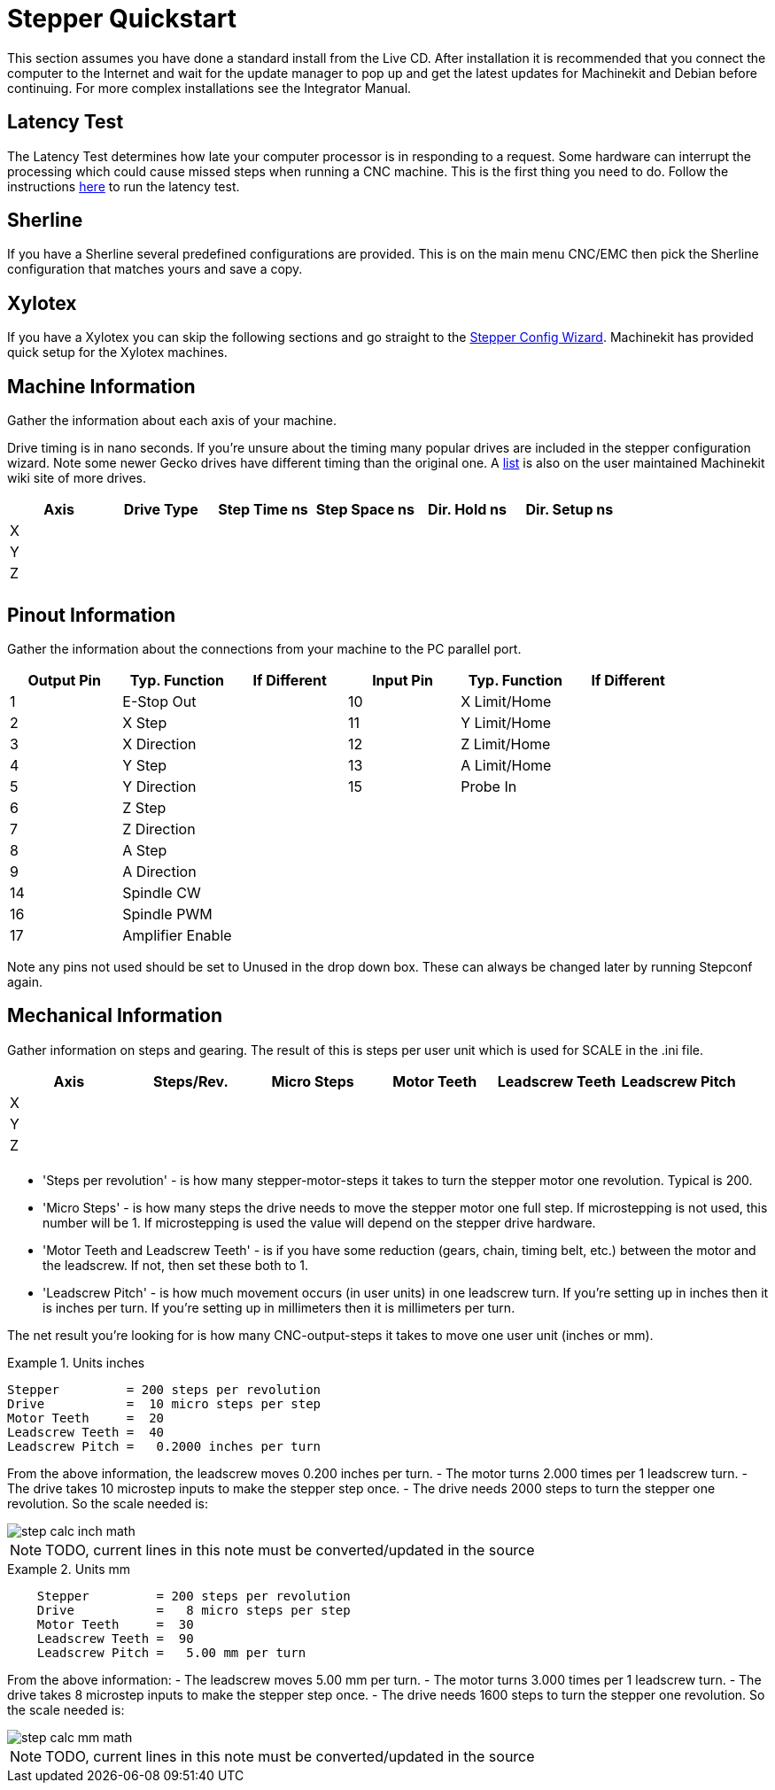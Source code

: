 
:imagesdir: quickstart/images

= Stepper Quickstart

[[cha:stepper-quickstart]] (((Stepper Quickstart)))

This section assumes you have done a standard install from the Live
CD. After installation it is recommended that you connect the computer
to the Internet and wait for the update manager to pop up and get the
latest updates for Machinekit and Debian before continuing. For more complex
installations see the Integrator Manual.

== Latency Test

The Latency Test determines how late your computer processor is in
responding to a request. Some hardware can interrupt the processing
which could cause missed steps when running a CNC machine. This is the
first thing you need to do. Follow the instructions
link:../install/Latency_Test.asciidoc[here] to run the latency test.

[[sec:Sherline]]
== Sherline
(((Sherline)))

If you have a Sherline several predefined configurations are provided.
This is on the main menu CNC/EMC then pick the Sherline configuration
that matches yours and save a copy.

[[sec:Xylotex]]
== Xylotex
(((Xylotex)))

If you have a Xylotex you can skip the following sections and go
straight to the <<cha:stepconf-wizard,Stepper Config Wizard>>.
Machinekit has provided quick setup for the Xylotex machines.

== Machine Information

Gather the information about each axis of your machine.

Drive timing is in nano seconds. If you're unsure about the timing
many popular drives are included in the stepper configuration wizard.
Note some newer Gecko drives have different timing than the original
one. A http://wiki.machinekit.org/[list] is also on the user maintained Machinekit
wiki site of more drives.

[width="100%", options="header"]
|====================================================================
|Axis | Drive Type | Step Time ns | Step Space ns | Dir. Hold ns | Dir. Setup ns
|X    |            |              |               |              |
|Y    |            |              |               |              |
|Z    |            |              |               |              |
|     |            |              |               |              |
|====================================================================

== Pinout Information

Gather the information about the connections from your machine to the
PC parallel port.

[width="100%", options="header"]
|==============================================================================
|Output Pin | Typ. Function    | If Different | Input Pin | Typ. Function | If Different
|1          | E-Stop Out       |              | 10        | X Limit/Home  |
|2          | X Step           |              | 11        | Y Limit/Home  |
|3          | X Direction      |              | 12        | Z Limit/Home  |
|4          | Y Step           |              | 13        | A Limit/Home  |
|5          | Y Direction      |              | 15        | Probe In      |
|6          | Z Step           |              |           |               |
|7          | Z Direction      |              |           |               |
|8          | A Step           |              |           |               |
|9          | A Direction      |              |           |               |
|14         | Spindle CW       |              |           |               |
|16         | Spindle PWM      |              |           |               |
|17         | Amplifier Enable |              |           |               |
|==============================================================================

Note any pins not used should be set to Unused in the drop down box.
These can always be changed later by running Stepconf again.

== Mechanical Information

Gather information on steps and gearing. The result of this is steps
per user unit which is used for SCALE in the .ini file.

[width="100%", options="header"]
|==============================================================================
|Axis | Steps/Rev. | Micro Steps | Motor Teeth | Leadscrew Teeth | Leadscrew Pitch
|X    |            |             |             |                 |
|Y    |            |             |             |                 |
|Z    |            |             |             |                 |
|     |            |             |             |                 |
|==============================================================================

* 'Steps per revolution' - is how many stepper-motor-steps it takes to turn
the stepper motor one revolution.
Typical is 200.

* 'Micro Steps' - is how many steps the drive needs
to move the stepper motor one full step.
If microstepping is not used, this number will be 1.
If microstepping is used the value will depend on the
stepper drive hardware.

* 'Motor Teeth and Leadscrew Teeth' - is if you have some reduction
(gears, chain, timing belt, etc.) between the motor and the leadscrew.
If not, then set these both to 1.

* 'Leadscrew Pitch' - is how much movement occurs
(in user units) in one leadscrew turn.
If you're setting up in inches then it is inches per turn.
If you're setting up in millimeters then it is millimeters per turn.

The net result you're looking for is how many CNC-output-steps it takes
to move one user unit (inches or mm).

.Units inches
============================================
............................................
Stepper         = 200 steps per revolution
Drive           =  10 micro steps per step
Motor Teeth     =  20
Leadscrew Teeth =  40
Leadscrew Pitch =   0.2000 inches per turn
............................................
============================================

From the above information, the leadscrew moves 0.200 inches per turn.
 - The motor turns 2.000 times per 1 leadscrew turn.
 - The drive takes 10 microstep inputs to make the stepper step once.
 - The drive needs 2000 steps to turn the stepper one revolution.
So the scale needed is:

image::step-calc-inch-math.png[align="center"]

[NOTE]
====
TODO, current lines in this note must be converted/updated in the source


////////////////////////////////////////////
latexmath:[
\frac{200 motor steps}{1 motor rev} \times
\frac{10 microsteps}{1 motor step} \times
\frac{2 motor revs}{1 leadscrew rev} \times
\frac{1 leadscrew revs}{0.2000 inch}
= \frac{20,000 microsteps}{inch}]
////////////////////////////////////////////
====

.Units mm
============================================
............................................
    Stepper         = 200 steps per revolution
    Drive           =   8 micro steps per step
    Motor Teeth     =  30
    Leadscrew Teeth =  90
    Leadscrew Pitch =   5.00 mm per turn
............................................
============================================

From the above information:
 - The leadscrew moves 5.00 mm per turn.
 - The motor turns 3.000 times per 1 leadscrew turn.
 - The drive takes 8 microstep inputs to make the stepper step once.
 - The drive needs 1600 steps to turn the stepper one revolution.
So the scale needed is:

image::step-calc-mm-math.png[align="center"]

[NOTE]
====
TODO, current lines in this note must be converted/updated in the source

//////////////////////////////////////////////
latexmath:[
\frac{200 motor steps}{1 motor rev} \times
\frac{8 microsteps}{1 motor step} \times
\frac{3 motor revs}{1 leadscrew rev} \times
\frac{1 leadscrew revs}{5.000 mm}
= \frac{960 microsteps}{mm} ]
/////////////////////////////////////////////
====

// vim: set syntax=asciidoc:
